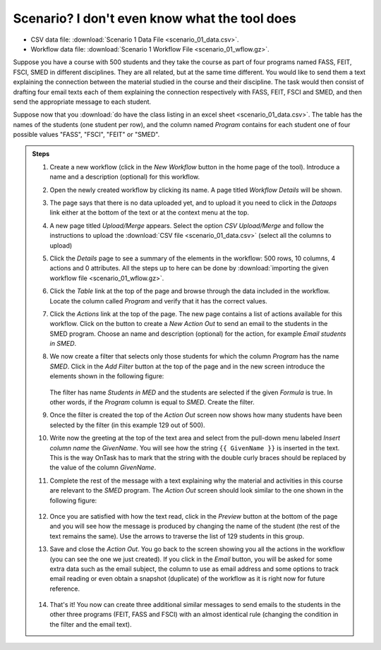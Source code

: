 .. _scenario_01:

Scenario? I don't even know what the tool does
==============================================

- CSV data file: :download:`Scenario 1 Data File <scenario_01_data.csv>`.

- Workflow data file: :download:`Scenario 1 Workflow File <scenario_01_wflow.gz>`.

Suppose you have a course with 500 students and they take the course as part of four programs named FASS, FEIT, FSCI, SMED in different disciplines. They are all related, but at the same time different. You would like to send them a text explaining the connection between the material studied in the course and their discipline. The task would then consist of drafting four email texts each of them explaining the connection respectively with FASS, FEIT, FSCI and SMED, and then send the appropriate message to each student.

Suppose now that you :download:`do have the class listing in an excel sheet <scenario_01_data.csv>`. The table has the names of the students (one student per row), and the column named *Program* contains for each student one of four possible values "FASS", "FSCI", "FEIT" or "SMED".

.. admonition:: Steps

   1. Create a new workflow (click in the *New Workflow* button in the home page of the tool). Introduce a name and a description (optional) for this workflow.

   #. Open the newly created workflow by clicking its name. A page titled *Workflow Details* will be shown.

   #. The page says that there is no data uploaded yet, and to upload it you need to click in the *Dataops* link either at the bottom of the text or at the context menu at the top.

   #. A new page titled *Upload/Merge* appears. Select the option *CSV Upload/Merge* and follow the instructions to upload the :download:`CSV file <scenario_01_data.csv>` (select all the columns to upload)

   #. Click the *Details* page to see a summary of the elements in the workflow: 500 rows, 10 columns, 4 actions and 0 attributes. All the steps up to here can be done by :download:`importing the given workflow file <scenario_01_wflow.gz>`.

   #. Click the *Table* link at the top of the page and browse through the data included in the workflow. Locate the column called *Program* and verify that it has the correct values.

   #. Click the *Actions* link at the top of the page. The new page contains a list of actions available for this workflow. Click on the button to create a *New Action Out* to send an email to the students in the SMED program. Choose an name and description (optional) for the action, for example *Email students in SMED*.

   #. We now create a filter that selects only those students for which the column *Program* has the name *SMED*. Click in the *Add Filter* button at the top of the page and in the new screen introduce the elements shown in the following figure:

      .. figure:: ../../scaptures/scenario_01_action_filter.png
         :align: center

      The filter has name *Students in MED* and the students are selected if the given *Formula* is true. In other words, if the *Program* column is equal to *SMED*. Create the filter.

   #. Once the filter is created the top of the *Action Out* screen now shows how many students have been selected by the filter (in this example 129 out of 500).

   #. Write now the greeting at the top of the text area and select from the pull-down menu labeled *Insert column name* the *GivenName*. You will see how the string ``{{ GivenName }}`` is inserted in the text. This is the way OnTask has to mark that the string with the double curly braces should be replaced by the value of the column *GivenName*.

   #. Complete the rest of the message with a text explaining why the material and activities in this course are relevant to the *SMED* program. The *Action Out* screen should look similar to the one shown in the following figure:

      .. figure:: ../../scaptures/scenario_01_action_SMED.png
         :align: center

   #. Once you are satisfied with how the text read, click in the *Preview* button at the bottom of the page and you will see how the message is produced by changing the name of the student (the rest of the text remains the same). Use the arrows to traverse the list of 129 students in this group.

   #. Save and close the *Action Out*. You go back to the screen showing you all the actions in the workflow (you can see the one we just created). If you click in the *Email* button, you will be asked for some extra data such as the email subject, the column to use as email address and some options to track email reading or even obtain a snapshot (duplicate) of the workflow as it is right now for future reference.

      .. figure:: ../../scaptures/scenario_01_action_SMED_email.png
         :align: center

   #. That's it! You now can create three additional similar messages to send emails to the students in the other three programs (FEIT, FASS and FSCI) with an almost identical rule (changing the condition in the filter and the email text).
